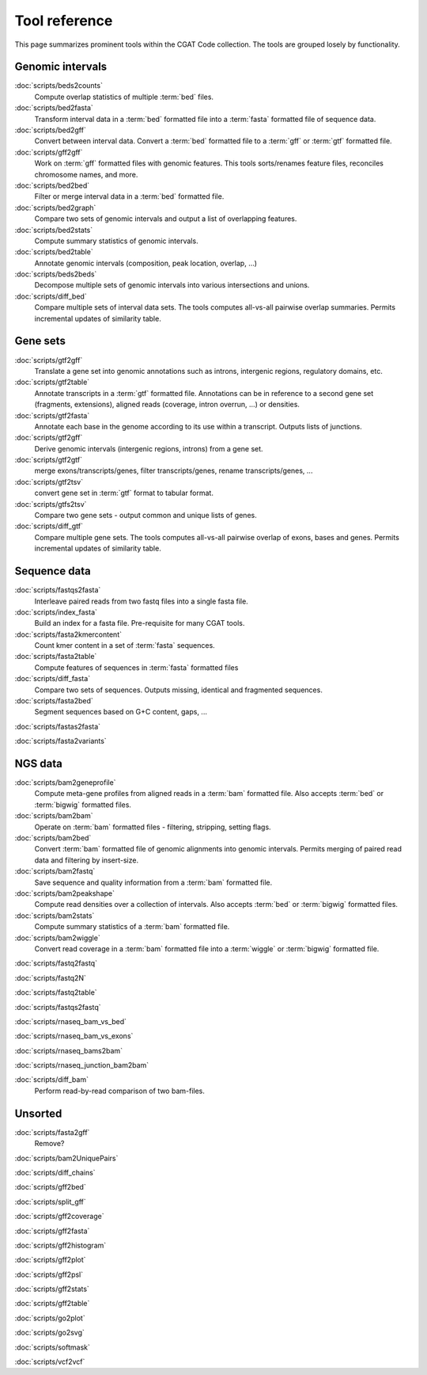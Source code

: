 ==============
Tool reference
==============

This page summarizes prominent tools within the CGAT Code
collection. The tools are grouped losely by functionality.

Genomic intervals
=================

:doc:`scripts/beds2counts`
    Compute overlap statistics of multiple :term:`bed` files.

:doc:`scripts/bed2fasta`
    Transform interval data in a :term:`bed` formatted file into a
    :term:`fasta` formatted file of sequence data.

:doc:`scripts/bed2gff`
    Convert between interval data. Convert a :term:`bed` formatted
    file to a :term:`gff` or :term:`gtf` formatted file.

:doc:`scripts/gff2gff`
    Work on :term:`gff` formatted files with genomic features. This 
    tools sorts/renames feature files, reconciles chromosome names,
    and more.

:doc:`scripts/bed2bed`
    Filter or merge interval data in a :term:`bed` formatted file.

:doc:`scripts/bed2graph`
    Compare two sets of genomic intervals and output a list of
    overlapping features.

:doc:`scripts/bed2stats`
    Compute summary statistics of genomic intervals.

:doc:`scripts/bed2table`
    Annotate genomic intervals (composition, peak location, overlap, ...)

:doc:`scripts/beds2beds`
    Decompose multiple sets of genomic intervals into various
    intersections and unions.

:doc:`scripts/diff_bed`
    Compare multiple sets of interval data sets. The tools computes
    all-vs-all pairwise overlap summaries. Permits incremental updates
    of similarity table.

Gene sets
=========

:doc:`scripts/gtf2gff`
    Translate a gene set into genomic annotations such as introns,
    intergenic regions, regulatory domains, etc.

:doc:`scripts/gtf2table`
    Annotate transcripts in a :term:`gtf` formatted file. Annotations
    can be in reference to a second gene set (fragments, extensions), 
    aligned reads (coverage, intron overrun, ...) or densities.

:doc:`scripts/gtf2fasta`
    Annotate each base in the genome according to its use within
    a transcript. Outputs lists of junctions.

:doc:`scripts/gtf2gff`
    Derive genomic intervals (intergenic regions, introns) from
    a gene set.

:doc:`scripts/gtf2gtf`
    merge exons/transcripts/genes, filter transcripts/genes, rename
    transcripts/genes, ...

:doc:`scripts/gtf2tsv`
    convert gene set in :term:`gtf` format to tabular format.

:doc:`scripts/gtfs2tsv`
    Compare two gene sets - output common and unique lists of genes.

:doc:`scripts/diff_gtf` 
    Compare multiple gene sets. The tools computes all-vs-all pairwise
    overlap of exons, bases and genes. Permits incremental updates of
    similarity table.


Sequence data
=============

:doc:`scripts/fastqs2fasta`
    Interleave paired reads from two fastq files into a single fasta file.

:doc:`scripts/index_fasta`
    Build an index for a fasta file. Pre-requisite for many CGAT tools.

:doc:`scripts/fasta2kmercontent`
    Count kmer content in a set of :term:`fasta` sequences.

:doc:`scripts/fasta2table`
    Compute features of sequences in :term:`fasta` formatted files

:doc:`scripts/diff_fasta`
    Compare two sets of sequences. Outputs missing, identical
    and fragmented sequences.

:doc:`scripts/fasta2bed`
    Segment sequences based on G+C content, gaps, ...

:doc:`scripts/fastas2fasta`


:doc:`scripts/fasta2variants`





NGS data
========

:doc:`scripts/bam2geneprofile`
    Compute meta-gene profiles from aligned reads in a :term:`bam`
    formatted file. Also accepts :term:`bed` or :term:`bigwig`
    formatted files.

:doc:`scripts/bam2bam`
    Operate on :term:`bam` formatted files - filtering, stripping, 
    setting flags.

:doc:`scripts/bam2bed`
    Convert :term:`bam` formatted file of genomic alignments
    into genomic intervals. Permits merging of paired read data
    and filtering by insert-size.

:doc:`scripts/bam2fastq`
    Save sequence and quality information from a :term:`bam` 
    formatted file.

:doc:`scripts/bam2peakshape`
    Compute read densities over a collection of intervals. Also 
    accepts :term:`bed` or :term:`bigwig` formatted files.

:doc:`scripts/bam2stats`
    Compute summary statistics of a :term:`bam` formatted file.

:doc:`scripts/bam2wiggle`
    Convert read coverage in a :term:`bam` formatted file into
    a :term:`wiggle` or :term:`bigwig` formatted file.

:doc:`scripts/fastq2fastq`

:doc:`scripts/fastq2N`

:doc:`scripts/fastq2table`

:doc:`scripts/fastqs2fastq`

:doc:`scripts/rnaseq_bam_vs_bed`

:doc:`scripts/rnaseq_bam_vs_exons`

:doc:`scripts/rnaseq_bams2bam`

:doc:`scripts/rnaseq_junction_bam2bam`

:doc:`scripts/diff_bam`
    Perform read-by-read comparison of two bam-files.

Unsorted
=========

:doc:`scripts/fasta2gff`
    Remove?

:doc:`scripts/bam2UniquePairs`

:doc:`scripts/diff_chains`

:doc:`scripts/gff2bed`

:doc:`scripts/split_gff`

:doc:`scripts/gff2coverage`

:doc:`scripts/gff2fasta`

:doc:`scripts/gff2histogram`

:doc:`scripts/gff2plot`

:doc:`scripts/gff2psl`

:doc:`scripts/gff2stats`

:doc:`scripts/gff2table`

:doc:`scripts/go2plot`

:doc:`scripts/go2svg`

:doc:`scripts/softmask`

:doc:`scripts/vcf2vcf`

